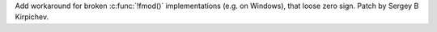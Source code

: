 Add workaround for broken :c:func:`!fmod()` implementations (e.g. on
Windows), that loose zero sign.  Patch by Sergey B Kirpichev.
